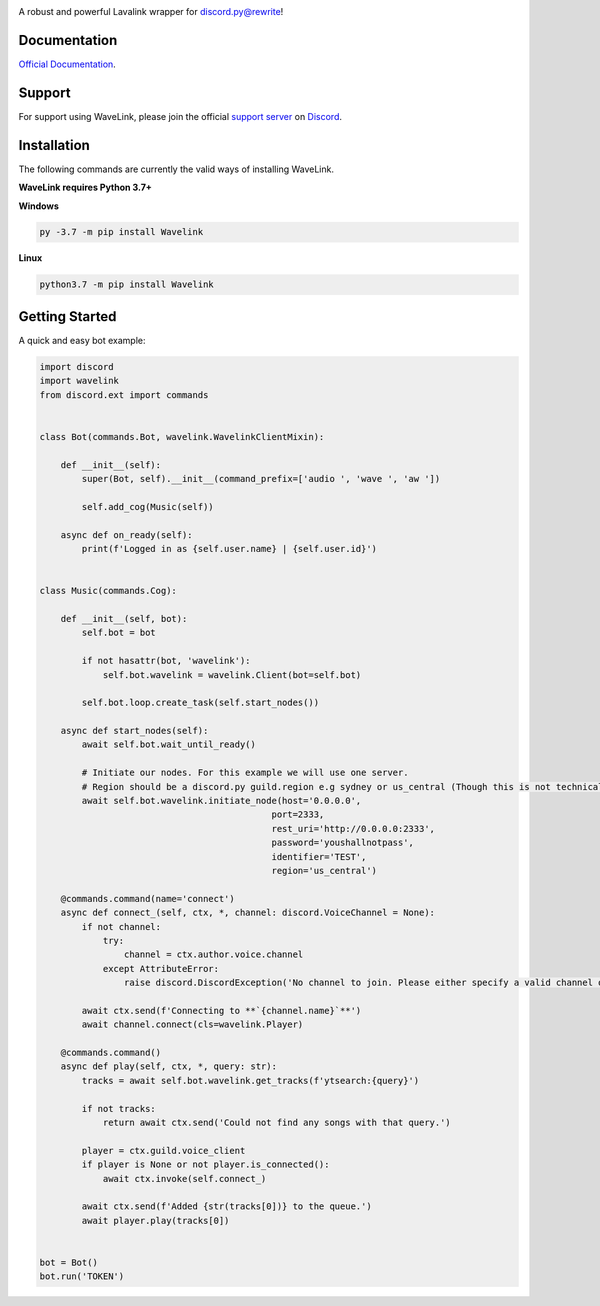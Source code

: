 .. image:: logo.png?raw=true
    :align: center

.. image:: https://img.shields.io/badge/Python-3.7%20%7C%203.8-blue.svg
    :target: https://www.python.org

.. image:: https://api.codacy.com/project/badge/Grade/d020ed97fd2a46fcb1f42bd3bc397e63
   :target: https://app.codacy.com/app/mysterialpy/Wavelink?utm_source=github.com&utm_medium=referral&utm_content=EvieePy/Wavelink&utm_campaign=Badge_Grade_Dashboard

.. image:: https://img.shields.io/github/license/EvieePy/Wavelink.svg
    :target: LICENSE

A robust and powerful Lavalink wrapper for discord.py@rewrite!

Documentation
---------------------------
`Official Documentation <https://wavelink.readthedocs.io/en/latest/wavelink.html#>`_.

Support
---------------------------
For support using WaveLink, please join the official `support server
<https://discord.gg/RAKc3HF>`_ on `Discord <https://discordapp.com/>`_.

|Discord|

.. |Discord| image:: https://img.shields.io/discord/490948346773635102?color=%237289DA&label=Pythonista&logo=discord&logoColor=white
   :target: https://discord.gg/RAKc3HF

Installation
---------------------------
The following commands are currently the valid ways of installing WaveLink.

**WaveLink requires Python 3.7+**

**Windows**

.. code:: sh

    py -3.7 -m pip install Wavelink

**Linux**

.. code:: sh

    python3.7 -m pip install Wavelink

Getting Started
----------------------------

A quick and easy bot example:

.. code:: py

    import discord
    import wavelink
    from discord.ext import commands


    class Bot(commands.Bot, wavelink.WavelinkClientMixin):

        def __init__(self):
            super(Bot, self).__init__(command_prefix=['audio ', 'wave ', 'aw '])

            self.add_cog(Music(self))

        async def on_ready(self):
            print(f'Logged in as {self.user.name} | {self.user.id}')


    class Music(commands.Cog):

        def __init__(self, bot):
            self.bot = bot

            if not hasattr(bot, 'wavelink'):
                self.bot.wavelink = wavelink.Client(bot=self.bot)

            self.bot.loop.create_task(self.start_nodes())

        async def start_nodes(self):
            await self.bot.wait_until_ready()

            # Initiate our nodes. For this example we will use one server.
            # Region should be a discord.py guild.region e.g sydney or us_central (Though this is not technically required)
            await self.bot.wavelink.initiate_node(host='0.0.0.0',
                                                port=2333,
                                                rest_uri='http://0.0.0.0:2333',
                                                password='youshallnotpass',
                                                identifier='TEST',
                                                region='us_central')

        @commands.command(name='connect')
        async def connect_(self, ctx, *, channel: discord.VoiceChannel = None):
            if not channel:
                try:
                    channel = ctx.author.voice.channel
                except AttributeError:
                    raise discord.DiscordException('No channel to join. Please either specify a valid channel or join one.')

            await ctx.send(f'Connecting to **`{channel.name}`**')
            await channel.connect(cls=wavelink.Player)

        @commands.command()
        async def play(self, ctx, *, query: str):
            tracks = await self.bot.wavelink.get_tracks(f'ytsearch:{query}')

            if not tracks:
                return await ctx.send('Could not find any songs with that query.')

            player = ctx.guild.voice_client
            if player is None or not player.is_connected():
                await ctx.invoke(self.connect_)

            await ctx.send(f'Added {str(tracks[0])} to the queue.')
            await player.play(tracks[0])


    bot = Bot()
    bot.run('TOKEN')

